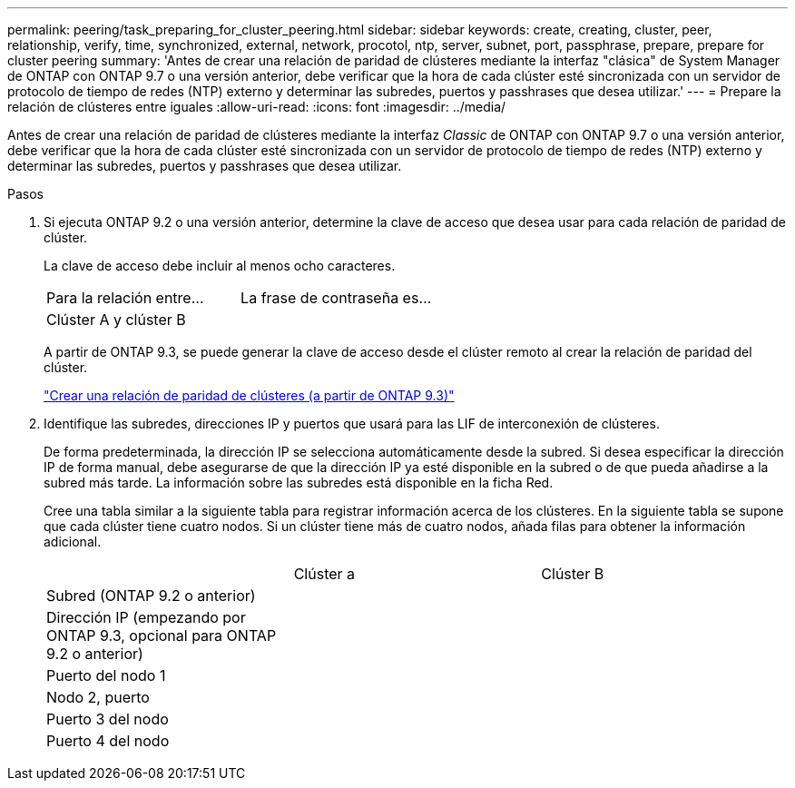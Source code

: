 ---
permalink: peering/task_preparing_for_cluster_peering.html 
sidebar: sidebar 
keywords: create, creating, cluster, peer, relationship, verify, time, synchronized, external, network, procotol, ntp, server, subnet, port, passphrase, prepare, prepare for cluster peering 
summary: 'Antes de crear una relación de paridad de clústeres mediante la interfaz "clásica" de System Manager de ONTAP con ONTAP 9.7 o una versión anterior, debe verificar que la hora de cada clúster esté sincronizada con un servidor de protocolo de tiempo de redes (NTP) externo y determinar las subredes, puertos y passhrases que desea utilizar.' 
---
= Prepare la relación de clústeres entre iguales
:allow-uri-read: 
:icons: font
:imagesdir: ../media/


[role="lead"]
Antes de crear una relación de paridad de clústeres mediante la interfaz _Classic_ de ONTAP con ONTAP 9.7 o una versión anterior, debe verificar que la hora de cada clúster esté sincronizada con un servidor de protocolo de tiempo de redes (NTP) externo y determinar las subredes, puertos y passhrases que desea utilizar.

.Pasos
. Si ejecuta ONTAP 9.2 o una versión anterior, determine la clave de acceso que desea usar para cada relación de paridad de clúster.
+
La clave de acceso debe incluir al menos ocho caracteres.

+
|===


| Para la relación entre... | La frase de contraseña es... 


 a| 
Clúster A y clúster B
 a| 

|===
+
A partir de ONTAP 9.3, se puede generar la clave de acceso desde el clúster remoto al crear la relación de paridad del clúster.

+
link:task_creating_cluster_peer_relationship_starting_with_ontap_9_3.html["Crear una relación de paridad de clústeres (a partir de ONTAP 9.3)"]

. Identifique las subredes, direcciones IP y puertos que usará para las LIF de interconexión de clústeres.
+
De forma predeterminada, la dirección IP se selecciona automáticamente desde la subred. Si desea especificar la dirección IP de forma manual, debe asegurarse de que la dirección IP ya esté disponible en la subred o de que pueda añadirse a la subred más tarde. La información sobre las subredes está disponible en la ficha Red.

+
Cree una tabla similar a la siguiente tabla para registrar información acerca de los clústeres.  En la siguiente tabla se supone que cada clúster tiene cuatro nodos. Si un clúster tiene más de cuatro nodos, añada filas para obtener la información adicional.

+
|===


|  | Clúster a | Clúster B 


 a| 
Subred (ONTAP 9.2 o anterior)
 a| 
 a| 



 a| 
Dirección IP (empezando por ONTAP 9.3, opcional para ONTAP 9.2 o anterior)
 a| 
 a| 



 a| 
Puerto del nodo 1
 a| 
 a| 



 a| 
Nodo 2, puerto
 a| 
 a| 



 a| 
Puerto 3 del nodo
 a| 
 a| 



 a| 
Puerto 4 del nodo
 a| 
 a| 

|===

